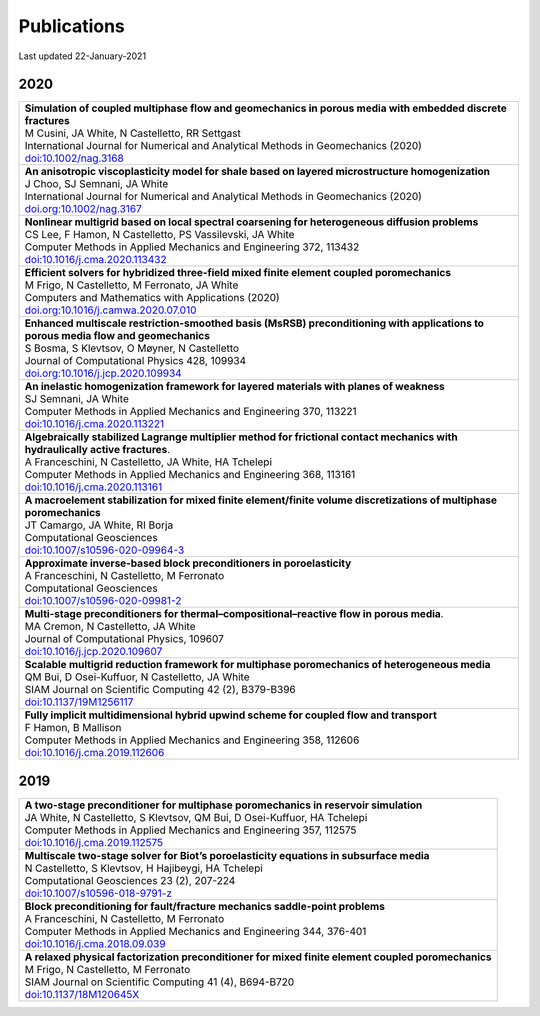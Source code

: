 ###############################################################################
Publications
###############################################################################

Last updated 22-January-2021


2020
====

.. list-table::
   :widths: 100
   :header-rows: 0

   * - | **Simulation of coupled multiphase flow and geomechanics in porous media with embedded discrete fractures**
       | M Cusini, JA White, N Castelletto, RR Settgast
       | International Journal for Numerical and Analytical Methods in Geomechanics (2020)
       | `doi:10.1002/nag.3168 <https://doi.org/10.1002/nag.3168>`_

   * - | **An anisotropic viscoplasticity model for shale based on layered microstructure homogenization**
       | J Choo, SJ Semnani, JA White
       | International Journal for Numerical and Analytical Methods in Geomechanics (2020)
       | `doi.org:10.1002/nag.3167 <https://doi.org/10.1002/nag.3167>`_

   * - | **Nonlinear multigrid based on local spectral coarsening for heterogeneous diffusion problems**
       | CS Lee, F Hamon, N Castelletto, PS Vassilevski, JA White
       | Computer Methods in Applied Mechanics and Engineering 372, 113432
       | `doi:10.1016/j.cma.2020.113432 <https://doi.org/10.1016/j.cma.2020.113432>`_

   * - | **Efficient solvers for hybridized three-field mixed finite element coupled poromechanics**
       | M Frigo, N Castelletto, M Ferronato, JA White
       | Computers and Mathematics with Applications (2020)
       | `doi.org:10.1016/j.camwa.2020.07.010 <https://doi.org/10.1016/j.camwa.2020.07.010>`_

   * - | **Enhanced multiscale restriction-smoothed basis (MsRSB) preconditioning with applications to porous media flow and geomechanics**
       | S Bosma, S Klevtsov, O Møyner, N Castelletto
       | Journal of Computational Physics 428, 109934
       | `doi.org:10.1016/j.jcp.2020.109934 <https://doi.org/10.1016/j.jcp.2020.109934>`_

   * - | **An inelastic homogenization framework for layered materials with planes of weakness**
       | SJ Semnani, JA White
       | Computer Methods in Applied Mechanics and Engineering 370, 113221
       | `doi:10.1016/j.cma.2020.113221 <https://doi.org/10.1016/j.cma.2020.113221>`_

   * - | **Algebraically stabilized Lagrange multiplier method for frictional contact mechanics with hydraulically active fractures**.
       | A Franceschini, N Castelletto, JA White, HA Tchelepi
       | Computer Methods in Applied Mechanics and Engineering 368, 113161
       | `doi:10.1016/j.cma.2020.113161 <https://doi.org/10.1016/j.cma.2020.113161>`_

   * - | **A macroelement stabilization for mixed finite element/finite volume discretizations of multiphase poromechanics**
       | JT Camargo, JA White, RI Borja
       | Computational Geosciences
       | `doi:10.1007/s10596-020-09964-3 <https://doi.org/10.1007/s10596-020-09964-3>`_

   * - | **Approximate inverse-based block preconditioners in poroelasticity**
       | A Franceschini, N Castelletto, M Ferronato
       | Computational Geosciences
       | `doi:10.1007/s10596-020-09981-2 <https://doi.org/10.1007/s10596-020-09981-2>`_

   * - | **Multi-stage preconditioners for thermal–compositional–reactive flow in porous media**.
       | MA Cremon, N Castelletto, JA White
       | Journal of Computational Physics, 109607
       | `doi:10.1016/j.jcp.2020.109607 <https://doi.org/10.1016/j.jcp.2020.109607>`_

   * - | **Scalable multigrid reduction framework for multiphase poromechanics of heterogeneous media**
       | QM Bui, D Osei-Kuffuor, N Castelletto, JA White
       | SIAM Journal on Scientific Computing 42 (2), B379-B396
       | `doi:10.1137/19M1256117 <https://doi.org/10.1137/19M1256117>`_

   * - | **Fully implicit multidimensional hybrid upwind scheme for coupled flow and transport**
       | F Hamon, B Mallison
       | Computer Methods in Applied Mechanics and Engineering  358, 112606
       | `doi:10.1016/j.cma.2019.112606 <https://doi.org/10.1016/j.cma.2019.112606>`_


2019
====

.. list-table::
   :widths: 100
   :header-rows: 0

   * - | **A two-stage preconditioner for multiphase poromechanics in reservoir simulation**
       | JA White, N Castelletto, S Klevtsov, QM Bui, D Osei-Kuffuor, HA Tchelepi
       | Computer Methods in Applied Mechanics and Engineering 357, 112575
       | `doi:10.1016/j.cma.2019.112575 <https://doi.org/10.1016/j.cma.2019.112575>`_

   * - | **Multiscale two-stage solver for Biot’s poroelasticity equations in subsurface media**
       | N Castelletto, S Klevtsov, H Hajibeygi, HA Tchelepi
       | Computational Geosciences 23 (2), 207-224
       | `doi:10.1007/s10596-018-9791-z <https://doi.org/10.1007/s10596-018-9791-z>`_

   * - | **Block preconditioning for fault/fracture mechanics saddle-point problems**
       | A Franceschini, N Castelletto, M Ferronato
       | Computer Methods in Applied Mechanics and Engineering 344, 376-401
       | `doi:10.1016/j.cma.2018.09.039 <https://doi.org/10.1016/j.cma.2018.09.039>`_

   * - | **A relaxed physical factorization preconditioner for mixed finite element coupled poromechanics**
       | M Frigo, N Castelletto, M Ferronato
       | SIAM Journal on Scientific Computing 41 (4), B694-B720
       | `doi:10.1137/18M120645X <https://doi.org/10.1137/18M120645X>`_
